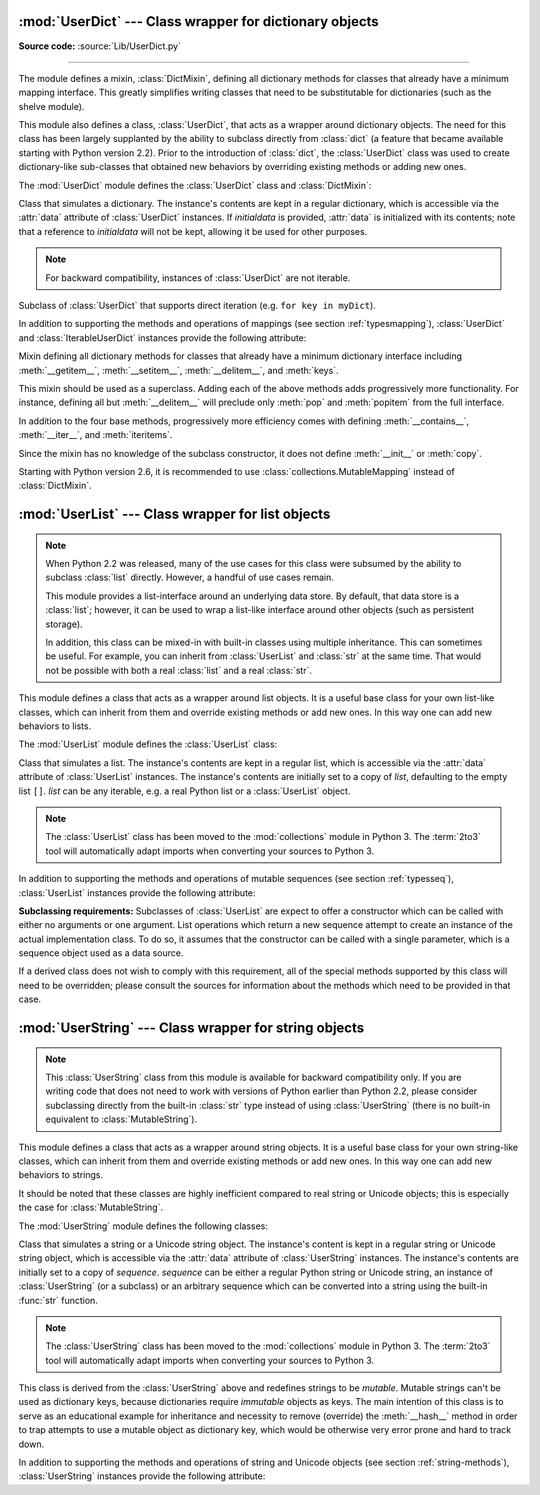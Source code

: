 :mod:`UserDict` --- Class wrapper for dictionary objects
========================================================

.. module:: UserDict
   :synopsis: Class wrapper for dictionary objects.


**Source code:** :source:`Lib/UserDict.py`

--------------

The module defines a mixin,  :class:`DictMixin`, defining all dictionary methods
for classes that already have a minimum mapping interface.  This greatly
simplifies writing classes that need to be substitutable for dictionaries (such
as the shelve module).

This module also defines a class, :class:`UserDict`, that acts as a wrapper
around dictionary objects.  The need for this class has been largely supplanted
by the ability to subclass directly from :class:`dict` (a feature that became
available starting with Python version 2.2).  Prior to the introduction of
:class:`dict`, the :class:`UserDict` class was used to create dictionary-like
sub-classes that obtained new behaviors by overriding existing methods or adding
new ones.

The :mod:`UserDict` module defines the :class:`UserDict` class and
:class:`DictMixin`:


.. class:: UserDict([initialdata])

   Class that simulates a dictionary.  The instance's contents are kept in a
   regular dictionary, which is accessible via the :attr:`data` attribute of
   :class:`UserDict` instances.  If *initialdata* is provided, :attr:`data` is
   initialized with its contents; note that a reference to *initialdata* will not
   be kept, allowing it be used for other purposes.

   .. note::

      For backward compatibility, instances of :class:`UserDict` are not iterable.


.. class:: IterableUserDict([initialdata])

   Subclass of :class:`UserDict` that supports direct iteration (e.g.  ``for key in
   myDict``).

In addition to supporting the methods and operations of mappings (see section
:ref:`typesmapping`), :class:`UserDict` and :class:`IterableUserDict` instances
provide the following attribute:


.. attribute:: IterableUserDict.data

   A real dictionary used to store the contents of the :class:`UserDict` class.


.. class:: DictMixin()

   Mixin defining all dictionary methods for classes that already have a minimum
   dictionary interface including :meth:`__getitem__`, :meth:`__setitem__`,
   :meth:`__delitem__`, and :meth:`keys`.

   This mixin should be used as a superclass.  Adding each of the above methods
   adds progressively more functionality.  For instance, defining all but
   :meth:`__delitem__` will preclude only :meth:`pop` and :meth:`popitem` from the
   full interface.

   In addition to the four base methods, progressively more efficiency comes with
   defining :meth:`__contains__`, :meth:`__iter__`, and :meth:`iteritems`.

   Since the mixin has no knowledge of the subclass constructor, it does not define
   :meth:`__init__` or :meth:`copy`.

   Starting with Python version 2.6, it is recommended to use
   :class:`collections.MutableMapping` instead of :class:`DictMixin`.

:mod:`UserList` --- Class wrapper for list objects
==================================================

.. module:: UserList
   :synopsis: Class wrapper for list objects.


.. note::

   When Python 2.2 was released, many of the use cases for this class were
   subsumed by the ability to subclass :class:`list` directly.  However, a
   handful of use cases remain.

   This module provides a list-interface around an underlying data store.  By
   default, that data store is a :class:`list`; however, it can be used to wrap
   a list-like interface around other objects (such as persistent storage).

   In addition, this class can be mixed-in with built-in classes using multiple
   inheritance.  This can sometimes be useful.  For example, you can inherit
   from :class:`UserList` and :class:`str` at the same time.  That would not be
   possible with both a real :class:`list` and a real :class:`str`.

This module defines a class that acts as a wrapper around list objects.  It is a
useful base class for your own list-like classes, which can inherit from them
and override existing methods or add new ones.  In this way one can add new
behaviors to lists.

The :mod:`UserList` module defines the :class:`UserList` class:


.. class:: UserList([list])

   Class that simulates a list.  The instance's contents are kept in a regular
   list, which is accessible via the :attr:`data` attribute of :class:`UserList`
   instances.  The instance's contents are initially set to a copy of *list*,
   defaulting to the empty list ``[]``.  *list* can be any iterable, e.g. a
   real Python list or a :class:`UserList` object.

   .. note::
      The :class:`UserList` class has been moved to the :mod:`collections`
      module in Python 3. The :term:`2to3` tool will automatically adapt
      imports when converting your sources to Python 3.


In addition to supporting the methods and operations of mutable sequences (see
section :ref:`typesseq`), :class:`UserList` instances provide the following
attribute:


.. attribute:: UserList.data

   A real Python list object used to store the contents of the :class:`UserList`
   class.

**Subclassing requirements:** Subclasses of :class:`UserList` are expect to
offer a constructor which can be called with either no arguments or one
argument.  List operations which return a new sequence attempt to create an
instance of the actual implementation class.  To do so, it assumes that the
constructor can be called with a single parameter, which is a sequence object
used as a data source.

If a derived class does not wish to comply with this requirement, all of the
special methods supported by this class will need to be overridden; please
consult the sources for information about the methods which need to be provided
in that case.

.. versionchanged:: 2.0
   Python versions 1.5.2 and 1.6 also required that the constructor be callable
   with no parameters, and offer a mutable :attr:`data` attribute.  Earlier
   versions of Python did not attempt to create instances of the derived class.


:mod:`UserString` --- Class wrapper for string objects
======================================================

.. module:: UserString
   :synopsis: Class wrapper for string objects.
.. moduleauthor:: Peter Funk <pf@artcom-gmbh.de>
.. sectionauthor:: Peter Funk <pf@artcom-gmbh.de>


.. note::

   This :class:`UserString` class from this module is available for backward
   compatibility only.  If you are writing code that does not need to work with
   versions of Python earlier than Python 2.2, please consider subclassing directly
   from the built-in :class:`str` type instead of using :class:`UserString` (there
   is no built-in equivalent to :class:`MutableString`).

This module defines a class that acts as a wrapper around string objects.  It is
a useful base class for your own string-like classes, which can inherit from
them and override existing methods or add new ones.  In this way one can add new
behaviors to strings.

It should be noted that these classes are highly inefficient compared to real
string or Unicode objects; this is especially the case for
:class:`MutableString`.

The :mod:`UserString` module defines the following classes:


.. class:: UserString([sequence])

   Class that simulates a string or a Unicode string object.  The instance's
   content is kept in a regular string or Unicode string object, which is
   accessible via the :attr:`data` attribute of :class:`UserString` instances.  The
   instance's contents are initially set to a copy of *sequence*.  *sequence* can
   be either a regular Python string or Unicode string, an instance of
   :class:`UserString` (or a subclass) or an arbitrary sequence which can be
   converted into a string using the built-in :func:`str` function.

   .. note::
      The :class:`UserString` class has been moved to the :mod:`collections`
      module in Python 3. The :term:`2to3` tool will automatically adapt
      imports when converting your sources to Python 3.



.. class:: MutableString([sequence])

   This class is derived from the :class:`UserString` above and redefines strings
   to be *mutable*.  Mutable strings can't be used as dictionary keys, because
   dictionaries require *immutable* objects as keys.  The main intention of this
   class is to serve as an educational example for inheritance and necessity to
   remove (override) the :meth:`__hash__` method in order to trap attempts to use a
   mutable object as dictionary key, which would be otherwise very error prone and
   hard to track down.

   .. deprecated:: 2.6
      The :class:`MutableString` class has been removed in Python 3.

In addition to supporting the methods and operations of string and Unicode
objects (see section :ref:`string-methods`), :class:`UserString` instances
provide the following attribute:


.. attribute:: MutableString.data

   A real Python string or Unicode object used to store the content of the
   :class:`UserString` class.

